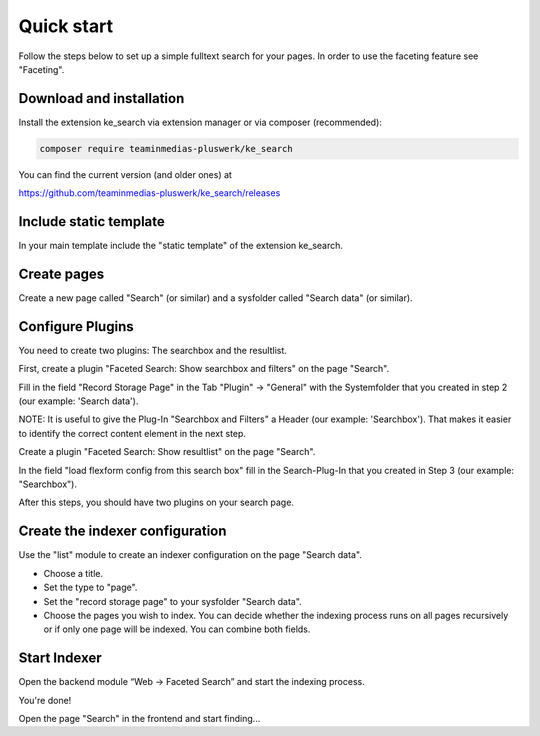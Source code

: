 ﻿.. ==================================================
.. FOR YOUR INFORMATION
.. --------------------------------------------------
.. -*- coding: utf-8 -*- with BOM.

.. _quickstart:

Quick start
===========

Follow the steps below to set up a simple fulltext search for your pages.
In order to use the faceting feature see "Faceting".

Download and installation
-------------------------

Install the extension ke_search via extension manager or via composer (recommended):

.. code-block:: none

	composer require teaminmedias-pluswerk/ke_search

You can find the current version (and older ones) at

https://github.com/teaminmedias-pluswerk/ke_search/releases

Include static template
-----------------------

In your main template include the "static template" of the extension ke_search.

Create pages
------------

Create a new page called "Search" (or similar) and a sysfolder called "Search data" (or similar).

.. image:: ../Images/QuickStart/page-structure.png

Configure Plugins
-----------------

You need to create two plugins: The searchbox and the resultlist.

.. image:: ../Images/QuickStart/plugins-1.png

First, create a plugin "Faceted Search: Show searchbox and filters" on the page "Search".

Fill in the field "Record Storage Page" in the Tab "Plugin" -> "General" with the Systemfolder that you created in
step 2 (our example: 'Search data').

.. image:: ../Images/QuickStart/plugins-3.png

NOTE: It is useful to give the Plug-In "Searchbox and Filters" a Header (our example: 'Searchbox').
That makes it easier to identify the correct content element in the next step.

.. image:: ../Images/QuickStart/plugins-2.png

Create a plugin "Faceted Search: Show resultlist" on the page "Search".

In the field "load flexform config from this search box" fill in the Search-Plug-In that you created in Step 3 (our example: "Searchbox").

.. image:: ../Images/QuickStart/plugins-5.png

After this steps, you should have two plugins on your search page.

.. image:: ../Images/QuickStart/plugins-4.png


Create the indexer configuration
--------------------------------

Use the "list" module to create an indexer configuration on the page "Search data".

.. image:: ../Images/QuickStart/indexer-configuration-1.png

* Choose a title.
* Set the type to "page".
* Set the "record storage page" to your sysfolder "Search data".
* Choose the pages you wish to index. You can decide whether the indexing process runs on all pages recursively or if only one page will be indexed. You can combine both fields.

.. image:: ../Images/QuickStart/indexer-configuration-2.png

Start Indexer
-------------
Open the backend module “Web → Faceted Search” and start the indexing process.

.. image:: ../Images/QuickStart/start.png

You're done!

Open the page "Search" in the frontend and start finding...